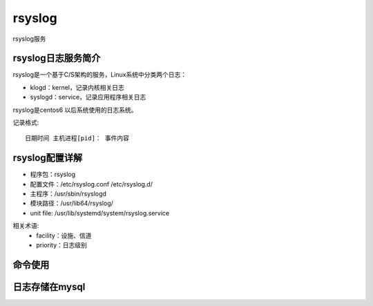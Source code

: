 ===============================
rsyslog
===============================


.. post:: 2023-02-26 21:30:12
  :tags: linux, 系统服务
  :category: 操作系统
  :author: YanQue
  :location: CD
  :language: zh-cn


rsyslog服务

rsyslog日志服务简介
===============================

rsyslog是一个基于C/S架构的服务，Linux系统中分类两个日志：

- klogd：kernel，记录内核相关日志
- syslogd：service，记录应用程序相关日志

rsyslog是centos6 以后系统使用的日志系统。

记录格式::

  日期时间 主机进程[pid]： 事件内容

rsyslog配置详解
===============================

- 程序包：rsyslog
- 配置文件：/etc/rsyslog.conf /etc/rsyslog.d/
- 主程序：/usr/sbin/rsyslogd
- 模块路径：/usr/lib64/rsyslog/
- unit file: /usr/lib/systemd/system/rsyslog.service

相关术语:
  - facility：设施、信道
  - priority：日志级别

命令使用
===============================

日志存储在mysql
===============================





